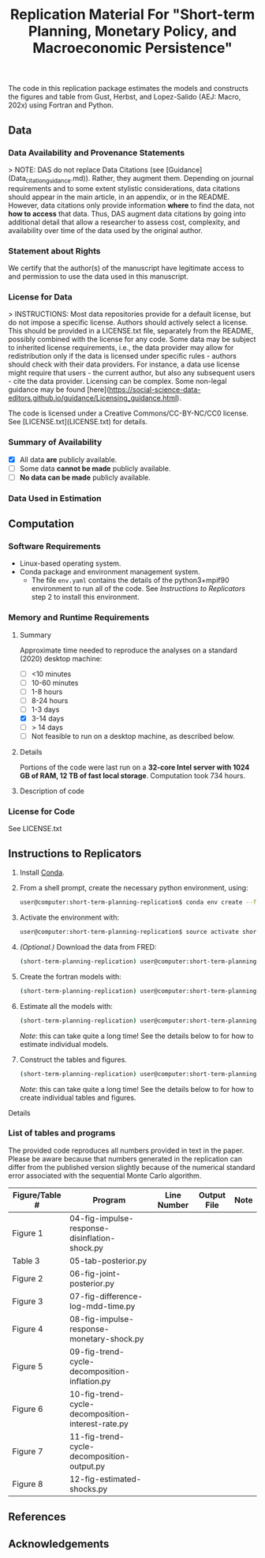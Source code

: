#+TITLE: Replication Material For "Short-term Planning, Monetary Policy, and Macroeconomic Persistence"

The code in this replication package estimates the models and
constructs the figures and table from Gust, Herbst, and Lopez-Salido
(AEJ: Macro, 202x) using Fortran and Python.  

** Data
*** Data Availability and Provenance Statements

> NOTE: DAS do not replace Data Citations (see [Guidance](Data_citation_guidance.md)). Rather, they augment them. Depending on journal requirements and to some extent stylistic considerations, data citations should appear in the main article, in an appendix, or in the README. However, data citations only provide information **where** to find the data, not **how to access** that data. Thus, DAS augment data citations by going into additional detail that allow a researcher to assess cost, complexity, and availability over time of the data used by the original author.

*** Statement about Rights

    We certify that the author(s) of the manuscript have legitimate access to and permission to use the data used in this manuscript. 


*** License for Data

> INSTRUCTIONS: Most data repositories provide for a default license, but do not impose a specific license. Authors should actively select a license. This should be provided in a LICENSE.txt file, separately from the README, possibly combined with the license for any code. Some data may be subject to inherited license requirements, i.e., the data provider may allow for redistribution only if the data is licensed under specific rules - authors should check with their data providers. For instance, a data use license might require that users - the current author, but also any subsequent users - cite the data provider. Licensing can be complex. Some non-legal guidance may be found [here](https://social-science-data-editors.github.io/guidance/Licensing_guidance.html).

The code is licensed under a Creative Commons/CC-BY-NC/CC0 license. See [LICENSE.txt](LICENSE.txt) for details.


*** Summary of Availability

- [X] All data **are** publicly available.
- [ ] Some data **cannot be made** publicly available.
- [ ] **No data can be made** publicly available.


*** Data Used in Estimation

    

** Computation

*** Software Requirements

- Linux-based operating system. 
- Conda package and environment management system. 
  - The file ~env.yaml~ contains the details of the python3+mpif90 environment to run all of the code.  See /Instructions to Replicators/ step 2 to install this environment. 


*** Memory and Runtime Requirements

**** Summary

Approximate time needed to reproduce the analyses on a standard (2020) desktop machine:

- [ ] <10 minutes
- [ ] 10-60 minutes
- [ ] 1-8 hours
- [ ] 8-24 hours
- [ ] 1-3 days
- [X] 3-14 days
- [ ] > 14 days
- [ ] Not feasible to run on a desktop machine, as described below.

**** Details

Portions of the code were last run on a **32-core Intel server with 1024 GB of RAM, 12 TB of fast local storage**. Computation took 734 hours. 

**** Description of code
     

*** License for Code

    See LICENSE.txt 

** Instructions to Replicators

  1. Install [[https://docs.conda.io/en/latest/][Conda]].
  2. From a shell prompt, create the necessary python environment, using:
     #+begin_src sh
     user@computer:short-term-planning-replication$ conda env create --file env.yaml
     #+end_src 
  3. Activate the environment with:
     #+begin_src sh
     user@computer:short-term-planning-replication$ source activate short-term-planning-replication
     #+end_src 
  4. /(Optional.)/ Download the data from FRED:
     #+begin_src sh
     (short-term-planning-replication) user@computer:short-term-planning-replication$ python 01-construct-estimation-data.py
     #+end_src      
  5. Create the fortran models with:
     #+begin_src sh
     (short-term-planning-replication) user@computer:short-term-planning-replication$ python 02-construct-fortran-models.py
     #+end_src      
  6. Estimate all the models with: 
     #+begin_src sh
     (short-term-planning-replication) user@computer:short-term-planning-replication$ ./estimate-all-models.sh
     #+end_src      
     /Note/: this can take quite a long time! See the details below to for how to estimate individual models.
  7. Construct the tables and figures.
     #+begin_src sh
     (short-term-planning-replication) user@computer:short-term-planning-replication$ ./construct-all-tables-and-figures.sh
     #+end_src           
     /Note/: this can take quite a long time! See the details below to for how to create individual tables and figures.  


**** Details


*** List of tables and programs

The provided code reproduces all numbers provided in text in the
paper.  Please be aware because that numbers generated in the
replication can differ from the published version slightly because of
the numerical standard error associated with the sequential Monte
Carlo algorithm. 

|----------------+---------------------------------------------------+-------------+-------------+------|
| Figure/Table # | Program                                           | Line Number | Output File | Note |
|----------------+---------------------------------------------------+-------------+-------------+------|
| Figure 1       | 04-fig-impulse-response-disinflation-shock.py     |             |             |      |
| Table 3        | 05-tab-posterior.py                               |             |             |      |
| Figure 2       | 06-fig-joint-posterior.py                         |             |             |      |
| Figure 3       | 07-fig-difference-log-mdd-time.py                 |             |             |      |
| Figure 4       | 08-fig-impulse-response-monetary-shock.py         |             |             |      |
| Figure 5       | 09-fig-trend-cycle-decomposition-inflation.py     |             |             |      |
| Figure 6       | 10-fig-trend-cycle-decomposition-interest-rate.py |             |             |      |
| Figure 7       | 11-fig-trend-cycle-decomposition-output.py        |             |             |      |
| Figure 8       | 12-fig-estimated-shocks.py                        |             |             |      |
|----------------+---------------------------------------------------+-------------+-------------+------|


** References




** Acknowledgements


